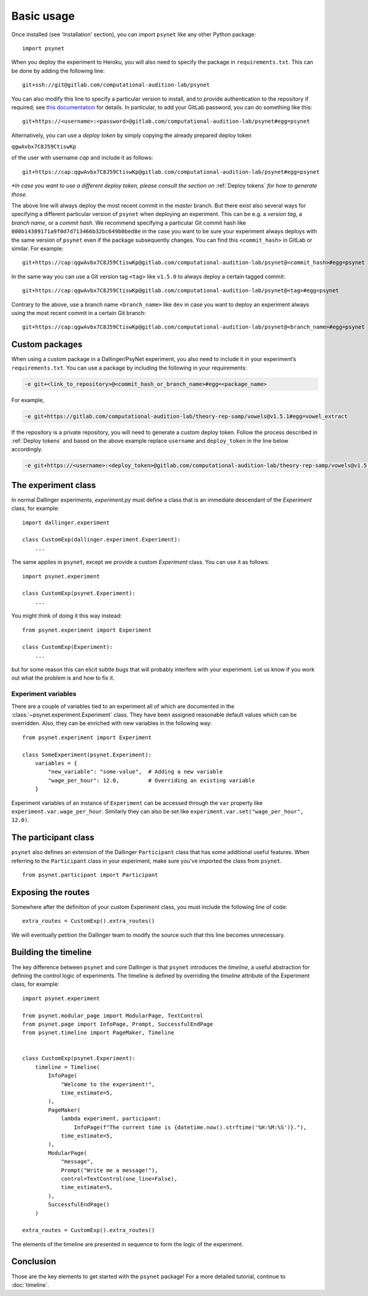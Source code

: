 ===========
Basic usage
===========

Once installed (see 'Installation' section), you can import ``psynet`` like any other Python package:

::

    import psynet

When you deploy the experiment to Heroku, you will also need to specify the package in ``requirements.txt``.
This can be done by adding the following line:

::

    git+ssh://git@gitlab.com/computational-audition-lab/psynet

You can also modify this line to specify a particular version to install,
and to provide authentication to the repository if required;
see `this documentation <https://dallinger.readthedocs.io/en/latest/private_repo.html>`_
for details.
In particular, to add your GitLab password, you can do something like this:

::

    git+https://<username>:<password>@gitlab.com/computational-audition-lab/psynet#egg=psynet

Alternatively, you can use a *deploy token* by simply copying the already prepared deploy token

``qgwAvbx7C8J59CtiswKp``

of the user with username *cap* and include it as follows:

::

    git+https://cap:qgwAvbx7C8J59CtiswKp@gitlab.com/computational-audition-lab/psynet#egg=psynet

*\*In case you want to use a different deploy token, please consult the section on* :ref:`Deploy tokens` *for how to generate those.*

The above line will always deploy the most recent commit in the `master` branch. But there exist also several ways for specifying a different particular version of ``psynet`` when deploying an experiment. This can be e.g. a *version tag*, a *branch name*, or a *commit hash*. We recommend specifying a particular Git commit hash like ``000b14389171a9f0d7d713466b32bc649b0bed8e`` in the case you want to be sure your experiment always deploys with the same version of ``psynet`` even if the package subsequently changes. You can find this ``<commit_hash>`` in GitLab or similar. For example:

::

    git+https://cap:qgwAvbx7C8J59CtiswKp@gitlab.com/computational-audition-lab/psynet@<commit_hash>#egg=psynet

In the same way you can use a Git version tag ``<tag>`` like ``v1.5.0`` to always deploy a certain tagged commit:

::

    git+https://cap:qgwAvbx7C8J59CtiswKp@gitlab.com/computational-audition-lab/psynet@<tag>#egg=psynet

Contrary to the above, use a branch name ``<branch_name>`` like ``dev`` in case you want to deploy an experiment always using the most recent commit in a certain Git branch:

::

    git+https://cap:qgwAvbx7C8J59CtiswKp@gitlab.com/computational-audition-lab/psynet@<branch_name>#egg=psynet

Custom packages
---------------

When using a custom package in a Dallinger/PsyNet experiment, you also need to include it in your experiment’s ``requirements.txt``. You can use a package by including the following in your requirements:

.. code-block:: console

  -e git+<link_to_repository>@<commit_hash_or_branch_name>#egg=<package_name>

For example,

.. code-block:: console

  -e git+https://gitlab.com/computational-audition-lab/theory-rep-samp/vowels@v1.5.1#egg=vowel_extract

If the repository is a private repository, you will need to generate a custom deploy token. Follow the process described in :ref:`Deploy tokens` and based on the above example replace ``username`` and ``deploy_token`` in the line below accordingly.

.. code-block:: console

  -e git+https://<username>:<deploy_token>@gitlab.com/computational-audition-lab/theory-rep-samp/vowels@v1.5.1#egg=vowel_extract

The experiment class
--------------------

In normal Dallinger experiments, `experiment.py` must define a class that is an immediate descendant
of the `Experiment` class, for example:

::

    import dallinger.experiment

    class CustomExp(dallinger.experiment.Experiment):
        ...

The same applies in ``psynet``, except we provide a custom `Experiment` class.
You can use it as follows:

::

    import psynet.experiment

    class CustomExp(psynet.Experiment):
        ...


You might think of doing it this way instead:

::

    from psynet.experiment import Experiment

    class CustomExp(Experiment):
        ...

but for some reason this can elicit subtle bugs that will
probably interfere with your experiment.
Let us know if you work out what the problem is and how to fix it.


Experiment variables
~~~~~~~~~~~~~~~~~~~~

There are a couple of variables tied to an experiment all of which are documented
in the :class:`~psynet.experiment.Experiment` class. They have been assigned reasonable default values which can be
overridden. Also, they can be enriched with new variables in the following way:

::

    from psynet.experiment import Experiment

    class SomeExperiment(psynet.Experiment):
        variables = {
            "new_variable": "some-value",  # Adding a new variable
            "wage_per_hour": 12.0,         # Overriding an existing variable
        }

Experiment variables of an instance of ``Experiment`` can be accessed through the ``var`` property like
``experiment.var.wage_per_hour``. Similarly they can also be set like ``experiment.var.set("wage_per_hour", 12.0)``.


The participant class
---------------------

``psynet`` also defines an extension of the Dallinger ``Participant`` class
that has some additional useful features. When referring to the ``Participant``
class in your experiment, make sure you've imported the class from ``psynet``.

::

    from psynet.participant import Participant

Exposing the routes
-------------------

Somewhere after the definition of your custom Experiment class,
you must include the following line of code:

::

    extra_routes = CustomExp().extra_routes()

We will eventually petition the Dallinger team to modify the source
such that this line becomes unnecessary.

Building the timeline
---------------------

The key difference between ``psynet`` and core Dallinger is that
``psynet`` introduces the *timeline*, a useful abstraction for
defining the control logic of experiments.
The timeline is defined by overriding the `timeline` attribute
of the Experiment class, for example:

::

    import psynet.experiment

    from psynet.modular_page import ModularPage, TextControl
    from psynet.page import InfoPage, Prompt, SuccessfulEndPage
    from psynet.timeline import PageMaker, Timeline


    class CustomExp(psynet.Experiment):
        timeline = Timeline(
            InfoPage(
                "Welcome to the experiment!",
                time_estimate=5,
            ),
            PageMaker(
                lambda experiment, participant:
                    InfoPage(f"The current time is {datetime.now().strftime('%H:%M:%S')}."),
                time_estimate=5,
            ),
            ModularPage(
                "message",
                Prompt("Write me a message!"),
                control=TextControl(one_line=False),
                time_estimate=5,
            ),
            SuccessfulEndPage()
        )

    extra_routes = CustomExp().extra_routes()

The elements of the timeline are presented in sequence to form the logic of the experiment.

Conclusion
----------

Those are the key elements to get started with the ``psynet`` package!
For a more detailed tutorial, continue to :doc:`timeline`.
